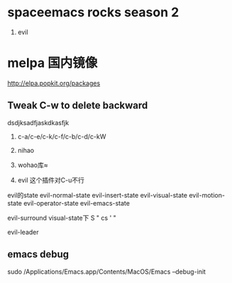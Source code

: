 * spaceemacs rocks season 2
1. evil

* melpa 国内镜像
http://elpa.popkit.org/packages

** Tweak C-w to delete backward
dsdjksadfjaskdkasfjk


1. c-a/c-e/c-k/c-f/c-b/c-d/c-kW
1. nihao
2. wohao库≈

3. evil 这个插件对C-u不行
evil的state
evil-normal-state
evil-insert-state
evil-visual-state
evil-motion-state
evil-operator-state
evil-emacs-state

   

evil-surround 
visual-state下 S "
cs '  "

evil-leader


** emacs debug 
sudo /Applications/Emacs.app/Contents/MacOS/Emacs --debug-init


